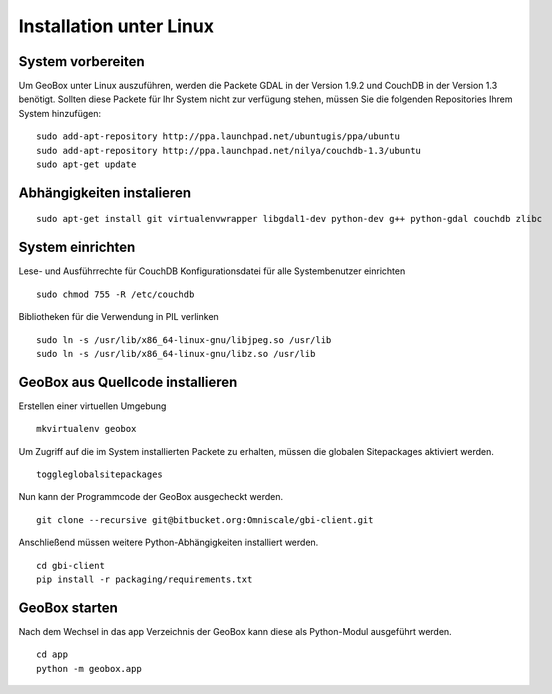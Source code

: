 Installation unter Linux
========================

System vorbereiten
------------------

Um GeoBox unter Linux auszuführen, werden die Packete GDAL in der Version 1.9.2 und CouchDB in der Version 1.3 benötigt.
Sollten diese Packete für Ihr System nicht zur verfügung stehen, müssen Sie die folgenden Repositories Ihrem System hinzufügen:

::

    sudo add-apt-repository http://ppa.launchpad.net/ubuntugis/ppa/ubuntu
    sudo add-apt-repository http://ppa.launchpad.net/nilya/couchdb-1.3/ubuntu
    sudo apt-get update


Abhängigkeiten instalieren
--------------------------

::

    sudo apt-get install git virtualenvwrapper libgdal1-dev python-dev g++ python-gdal couchdb zlibc

System einrichten
-----------------

Lese- und Ausführrechte für CouchDB Konfigurationsdatei für alle Systembenutzer einrichten

::

    sudo chmod 755 -R /etc/couchdb

Bibliotheken für die Verwendung in PIL verlinken

::

    sudo ln -s /usr/lib/x86_64-linux-gnu/libjpeg.so /usr/lib
    sudo ln -s /usr/lib/x86_64-linux-gnu/libz.so /usr/lib


GeoBox aus Quellcode installieren
---------------------------------

Erstellen einer virtuellen Umgebung

::

    mkvirtualenv geobox

Um Zugriff auf die im System installierten Packete zu erhalten, müssen die globalen Sitepackages aktiviert werden.

::

    toggleglobalsitepackages

Nun kann der Programmcode der GeoBox ausgecheckt werden.

::

    git clone --recursive git@bitbucket.org:Omniscale/gbi-client.git

Anschließend müssen weitere Python-Abhängigkeiten installiert werden.

::

    cd gbi-client
    pip install -r packaging/requirements.txt


GeoBox starten
--------------

Nach dem Wechsel in das app Verzeichnis der GeoBox kann diese als Python-Modul ausgeführt werden.

::

    cd app
    python -m geobox.app
